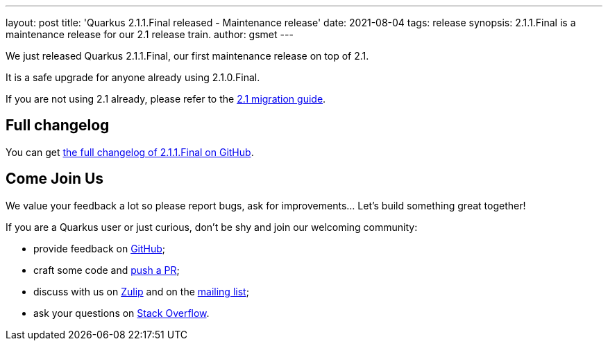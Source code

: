 ---
layout: post
title: 'Quarkus 2.1.1.Final released - Maintenance release'
date: 2021-08-04
tags: release
synopsis: 2.1.1.Final is a maintenance release for our 2.1 release train.
author: gsmet
---

We just released Quarkus 2.1.1.Final, our first maintenance release on top of 2.1.

It is a safe upgrade for anyone already using 2.1.0.Final.

If you are not using 2.1 already, please refer to the https://github.com/quarkusio/quarkus/wiki/Migration-Guide-2.1[2.1 migration guide].

== Full changelog

You can get https://github.com/quarkusio/quarkus/releases/tag/2.1.1.Final[the full changelog of 2.1.1.Final on GitHub].

== Come Join Us

We value your feedback a lot so please report bugs, ask for improvements... Let's build something great together!

If you are a Quarkus user or just curious, don't be shy and join our welcoming community:

 * provide feedback on https://github.com/quarkusio/quarkus/issues[GitHub];
 * craft some code and https://github.com/quarkusio/quarkus/pulls[push a PR];
 * discuss with us on https://quarkusio.zulipchat.com/[Zulip] and on the https://groups.google.com/d/forum/quarkus-dev[mailing list];
 * ask your questions on https://stackoverflow.com/questions/tagged/quarkus[Stack Overflow].

